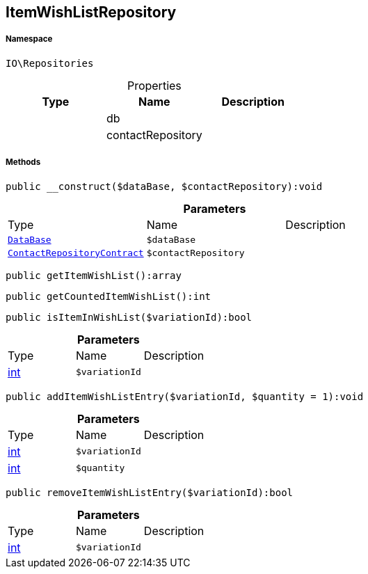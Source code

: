 :table-caption!:
:example-caption!:
:source-highlighter: prettify
:sectids!:
[[io__itemwishlistrepository]]
== ItemWishListRepository





===== Namespace

`IO\Repositories`





.Properties
|===
|Type |Name |Description

|
    |db
    |
|
    |contactRepository
    |
|===


===== Methods

[source%nowrap, php]
----

public __construct($dataBase, $contactRepository):void

----

    







.*Parameters*
|===
|Type |Name |Description
|        xref:Miscellaneous.adoc#miscellaneous_repositories_database[`DataBase`]
a|`$dataBase`
|

|        xref:Miscellaneous.adoc#miscellaneous_repositories_contactrepositorycontract[`ContactRepositoryContract`]
a|`$contactRepository`
|
|===


[source%nowrap, php]
----

public getItemWishList():array

----

    







[source%nowrap, php]
----

public getCountedItemWishList():int

----

    







[source%nowrap, php]
----

public isItemInWishList($variationId):bool

----

    







.*Parameters*
|===
|Type |Name |Description
|link:http://php.net/int[int^]
a|`$variationId`
|
|===


[source%nowrap, php]
----

public addItemWishListEntry($variationId, $quantity = 1):void

----

    







.*Parameters*
|===
|Type |Name |Description
|link:http://php.net/int[int^]
a|`$variationId`
|

|link:http://php.net/int[int^]
a|`$quantity`
|
|===


[source%nowrap, php]
----

public removeItemWishListEntry($variationId):bool

----

    







.*Parameters*
|===
|Type |Name |Description
|link:http://php.net/int[int^]
a|`$variationId`
|
|===


